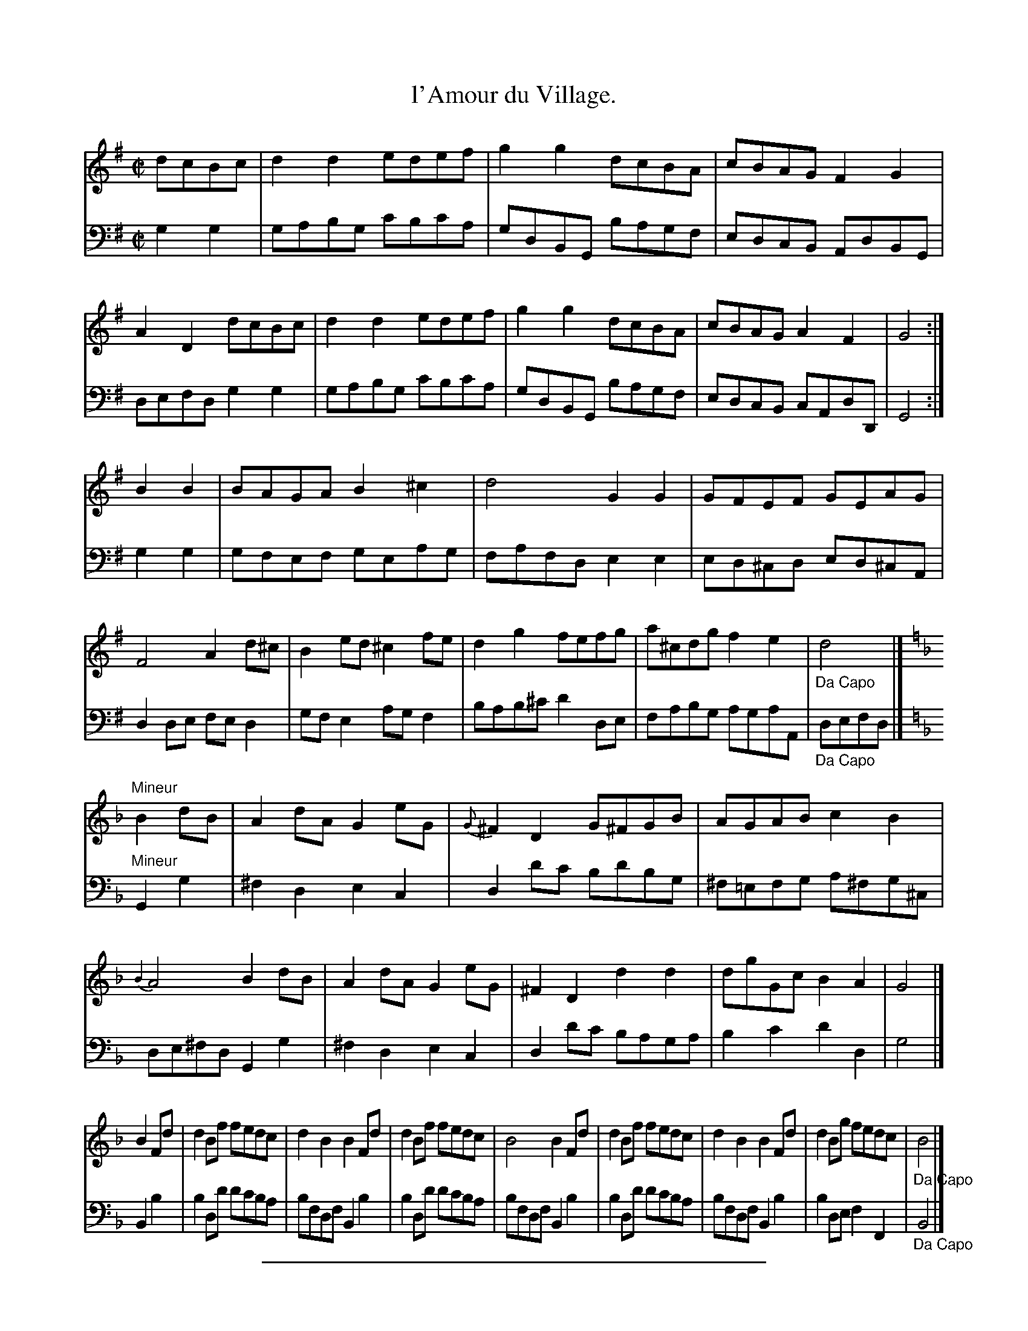 X: 32
T: l'Amour du Village.
%R: reel
Z: 2015 John Chambers <jc:trillian.mit.edu>
S: http://books.google.com/books?id=ipV0y26Vq8EC
B: Giovanni Andrea Gallini "A New Collection of Forty-Four Cotillions" c.1755 #32
M: C|
L: 1/8
K: G
% - - - - - - - - - - - - - - - - - - - - - - - - - - - - -
% Voice 1 staff breaks arranged to fit a wider page:
V: 1
dcBc |\
d2d2 edef | g2g2 dcBA | cBAG F2G2 | A2D2 dcBc |\
d2d2 edef | g2 g2 dcBA | cBAG A2F2 | G4 :|
B2B2 |\
BAGA B2^c2 | d4 G2G2 | GFEF GEAG | F4 A2d^c |\
B2ed ^c2fe | d2g2 fefg | a^cdg f2e2 | "_Da Capo"d4 |]
K: Dm
"Mineur"B2dB |\
A2dA G2eG | {G}^F2D2 G^FGB | AGAB c2B2 | {B2}A4 B2dB |\
A2dA G2eG | ^F2D2 d2d2 | dgGc B2A2 | G4 |]
B2Fd |\
d2Bf fedc | d2B2 B2Fd | d2Bf fedc | B4 B2Fd |\
d2Bf fedc | d2B2 B2Fd | d2Bg fedc | "_Da Capo"B4 |]
% - - - - - - - - - - - - - - - - - - - - - - - - - - - - -
% Voice 2 preserves the original staff layout:
V: 2 clef=bass middle=d
g2g2 |\
gabg c'bc'a | gdBG bagf | edcB AdBG | defd g2g2 |
gabg c'bc'a | gdBG bagf | edcB cAdD | G4 :| g2g2 | gfef geag | fafd e2e2 |
ed^cd ed^cA | d2de fed2 | gfe2 agf2 | bab^c' d'2de | fabg agaA | "_Da Capo"defd |]
K: Dm
"Mineur"G2g2 |\
^f2d2 e2c2 | d2d'c' bd'bg | ^f=efg a^fg^c | de^fd G2g2 |
^f2d2 e2c2 | d2d'c' baga | b2c'2 d'2d2 | g4 |] B2b2 | b2dd' d'c'ba | bfdf B2b2 |
b2dd' d'c'ba | bfdf B2b2 | b2dd' d'c'ba | bfdf B2b2 | b2de f2F2 | "_Da Capo"B4 |]
% - - - - - - - - - - Dance description - - - - - - - - - -
%%sep 1 1 400
%%center L'Amour du Village.
%%begintext align
%%   Le Grand Rond - - - 2/1
%%endtext
%%begintext align
%%   The first Couple face the fourth and Rigaudon,
%% while the third Couple face the second and
%% Rigaudon, then Moulinet four and four to their
%% own places - - - - 1/2
%%endtext
%%begintext align
%%   The second Couple face the first and Rigaudon,
%% while the fourth Couple face the third and
%% Rigaudon, then hands Round four and four to
%% their own Places - - - 1/1
%%endtext
%%center M I N E U R.
%%begintext align
%%   Each Gentleman Balanc\'e with the Lady on
%% his Left, then turn his Partner - - 1/1
%%endtext
%%begintext align
%%   All Eight Chass\'e cross with the Partners
%% and back again - - - 1/2
%%endtext
%%begintext align
%%   Each Gentleman Balanc\'e with his Partner
%% and Rigaudon, then Allemande with the Lady
%% on his Left - - - - 1/1
%%endtext
%%sep 1 1 400
